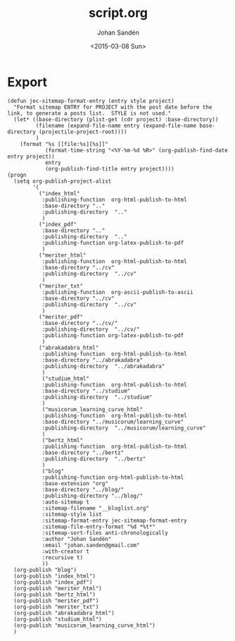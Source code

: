 #+TITLE:     script.org
#+AUTHOR:    Johan Sandén
#+EMAIL:     johan.sanden@gmail.com
#+DATE:      <2015-03-08 Sun>
#+LANGUAGE:  sv
#+OPTIONS:   H:3 num:t toc:nil \n:nil @:t ::t |:t ^:t -:t f:t *:t <:t
#+OPTIONS:   TeX:t LaTeX:t skip:nil d:nil todo:t pri:nil tags:not-in-toc
#+INFOJS_OPT: view:nil toc:nil ltoc:t mouse:underline buttons:0 path:http://orgmode.org/org-info.js


* Export
  #+name: ExportCvOrgToHTML
  #+begin_src elisp :results silent
(defun jec-sitemap-format-entry (entry style project)
  "Format sitemap ENTRY for PROJECT with the post date before the link, to generate a posts list.  STYLE is not used."
  (let* ((base-directory (plist-get (cdr project) :base-directory))
         (filename (expand-file-name entry (expand-file-name base-directory (projectile-project-root))))
         )
    (format "%s [[file:%s][%s]]"
            (format-time-string "<%Y-%m-%d %R>" (org-publish-find-date entry project))
            entry
            (org-publish-find-title entry project))))
(progn
  (setq org-publish-project-alist
        '(
          ("index_html"
           :publishing-function  org-html-publish-to-html
           :base-directory ".."
           :publishing-directory  ".."
           )
          ("index_pdf"
           :base-directory ".."
           :publishing-directory  ".."
           :publishing-function org-latex-publish-to-pdf
           )
          ("meriter_html"
           :publishing-function  org-html-publish-to-html
           :base-directory "../cv"
           :publishing-directory  "../cv"
           )
          ("meriter_txt"
           :publishing-function  org-ascii-publish-to-ascii
           :base-directory "../cv"
           :publishing-directory  "../cv"
           )
          ("meriter_pdf"
           :base-directory "../cv/"
           :publishing-directory  "../cv/"
           :publishing-function org-latex-publish-to-pdf
           )
          ("abrakadabra_html"
           :publishing-function  org-html-publish-to-html
           :base-directory "../abrakadabra"
           :publishing-directory  "../abrakadabra"
           )
           ("studium_html"
           :publishing-function  org-html-publish-to-html
           :base-directory "../studium"
           :publishing-directory  "../studium"
           )
           ("musicorum_learning_curve_html"
           :publishing-function  org-html-publish-to-html
           :base-directory "../musicorum/learning_curve"
           :publishing-directory  "../musicorum/learning_curve"
           )
           ("bertz_html"
           :publishing-function  org-html-publish-to-html
           :base-directory "../bertz"
           :publishing-directory  "../bertz"
           )
           ("blog"
           :publishing-function org-html-publish-to-html
           :base-extension "org"
           :base-directory "../blog/"
           :publishing-directory "../blog/"
           :auto-sitemap t
           :sitemap-filename "__bloglist.org"
           :sitemap-style list
           :sitemap-format-entry jec-sitemap-format-entry
           :sitemap-file-entry-format "%d *%t*"
           :sitemap-sort-files anti-chronologically
           :author "Johan Sandén"
           :email "johan.sanden@gmail.com"
           :with-creator t
           :recursive t)
           ))
  (org-publish "blog")
  (org-publish "index_html")
  (org-publish "index_pdf")
  (org-publish "meriter_html")
  (org-publish "bertz_html")
  (org-publish "meriter_pdf")
  (org-publish "meriter_txt")
  (org-publish "abrakadabra_html")
  (org-publish "studium_html")
  (org-publish "musicorum_learning_curve_html")
  )
  #+end_src
